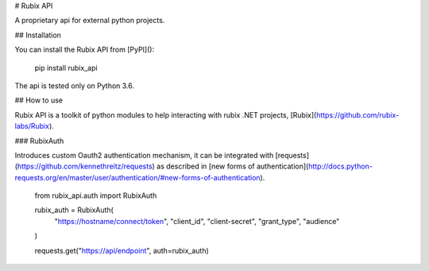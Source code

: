 # Rubix API

A proprietary api for external python projects.

## Installation

You can install the Rubix API from [PyPI]():

    pip install rubix_api

The api is tested only on Python 3.6.

## How to use

Rubix API is a toolkit of python modules to help interacting with rubix .NET projects, [Rubix](https://github.com/rubix-labs/Rubix).

### RubixAuth

Introduces custom Oauth2 authentication mechanism, it can be integrated with [requests](https://github.com/kennethreitz/requests) as described
in [new forms of authentication](http://docs.python-requests.org/en/master/user/authentication/#new-forms-of-authentication).

    from rubix_api.auth import RubixAuth

    rubix_auth = RubixAuth(
        "https://hostname/connect/token",
        "client_id",
        "client-secret",
        "grant_type",
        "audience"
    )

    requests.get("https://api/endpoint", auth=rubix_auth)


